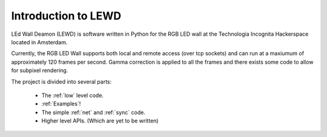 Introduction to LEWD
====================

LEd Wall Deamon (LEWD) is software written in Python for the RGB LED wall at the
Technologia Incognita Hackerspace located in Amsterdam.

Currently, the RGB LED Wall supports both local and remote access (over tcp
sockets) and can run at a maxiumum of approximately 120 frames per second.
Gamma correction is applied to all the frames and there exists some code to
allow for subpixel rendering.

The project is divided into several parts:

    * The :ref:`low` level code.
    * :ref:`Examples`!
    * The simple :ref:`net` and :ref:`sync` code.
    * Higher level APIs. (Which are yet to be written)
